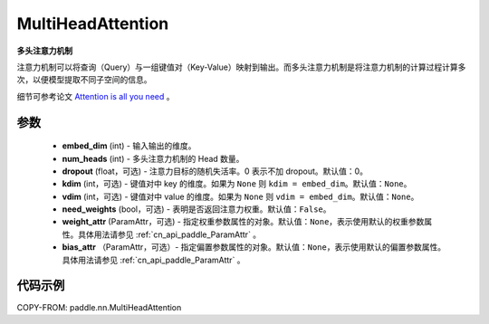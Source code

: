 .. _cn_api_paddle_nn_MultiHeadAttention:

MultiHeadAttention
-------------------------------

.. py:class:: paddle.nn.MultiHeadAttention(embed_dim, num_heads, dropout=0.0, kdim=None, vdim=None, need_weights=False, weight_attr=None, bias_attr=None)



**多头注意力机制**

注意力机制可以将查询（Query）与一组键值对（Key-Value）映射到输出。而多头注意力机制是将注意力机制的计算过程计算多次，以便模型提取不同子空间的信息。

细节可参考论文 `Attention is all you need <https://arxiv.org/pdf/1706.03762.pdf>`_ 。


参数
::::::::::::

    - **embed_dim** (int) - 输入输出的维度。
    - **num_heads** (int) - 多头注意力机制的 Head 数量。
    - **dropout** (float，可选) - 注意力目标的随机失活率。0 表示不加 dropout。默认值：0。
    - **kdim** (int，可选) - 键值对中 key 的维度。如果为 ``None`` 则 ``kdim = embed_dim``。默认值：``None``。
    - **vdim** (int，可选) - 键值对中 value 的维度。如果为 ``None`` 则 ``vdim = embed_dim``。默认值：``None``。
    - **need_weights** (bool，可选) - 表明是否返回注意力权重。默认值：``False``。
    - **weight_attr** (ParamAttr，可选) - 指定权重参数属性的对象。默认值：``None``，表示使用默认的权重参数属性。具体用法请参见 :ref:`cn_api_paddle_ParamAttr` 。
    - **bias_attr** （ParamAttr，可选）- 指定偏置参数属性的对象。默认值：``None``，表示使用默认的偏置参数属性。具体用法请参见 :ref:`cn_api_paddle_ParamAttr` 。


代码示例
::::::::::::

COPY-FROM: paddle.nn.MultiHeadAttention
